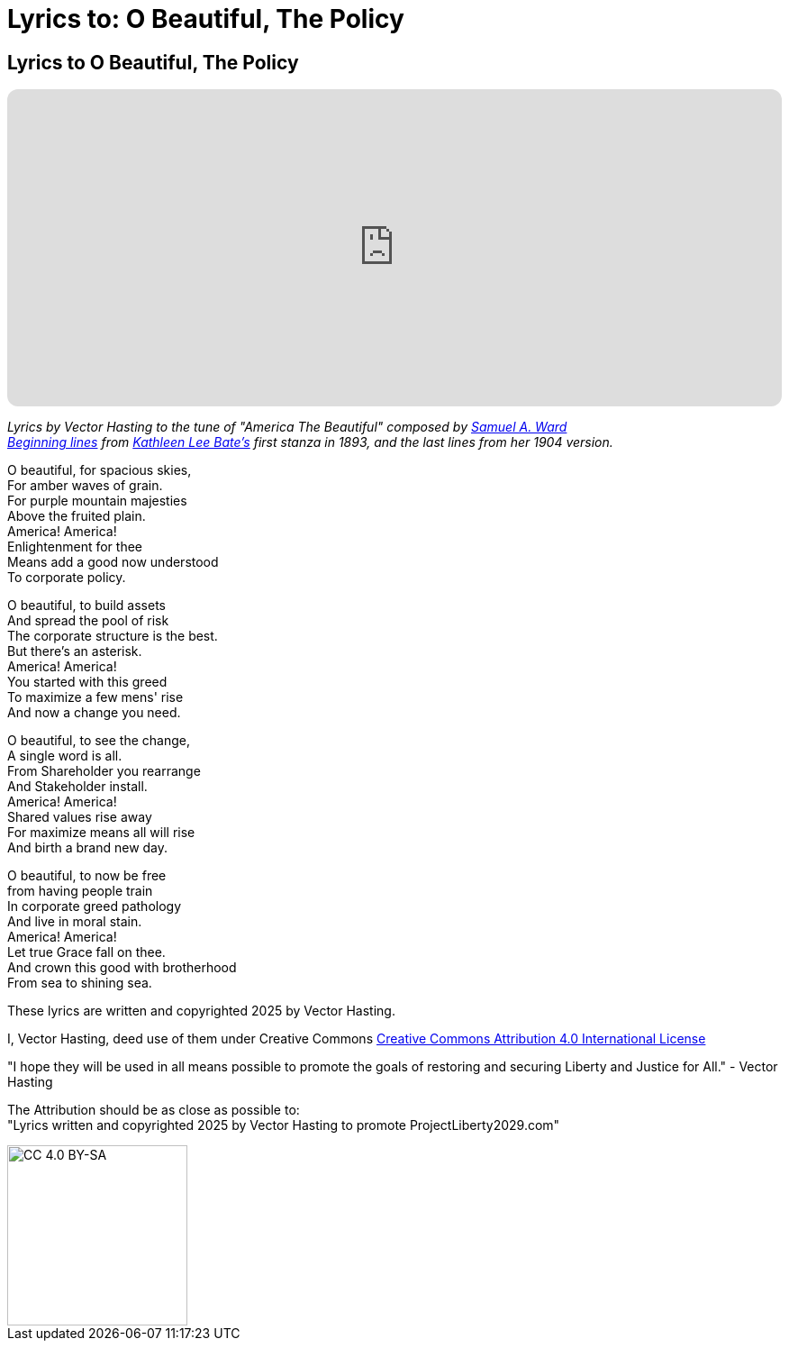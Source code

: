 # Lyrics to: O Beautiful, The Policy
:doctype: book
:table-caption: Data Set
:imagesdir: /content/media/images/
:page-liquid:
:page-stage: 12
:page-draft_complete: 75%
:page-authors: Vector Hasting
:page-todos:

== Lyrics to O Beautiful, The Policy

++++

<iframe data-testid="embed-iframe" style="border-radius:12px" src="https://open.spotify.com/embed/track/1W5GTY78eFqT5wgxHTn95H?utm_source=generator&theme=0" width="100%" height="352" frameBorder="0" allowfullscreen="" allow="autoplay; clipboard-write; encrypted-media; fullscreen; picture-in-picture" loading="lazy"></iframe>

++++

_Lyrics by Vector Hasting to the tune of "America The Beautiful" composed by link:https://en.wikipedia.org/wiki/Samuel_A._Ward["Samuel A. Ward",window=read-later,opts="noopener,nofollow"]_ +
_link:https://en.wikipedia.org/wiki/America_the_Beautiful#Lyrics["Beginning lines",window=read-later,opts="noopener,nofollow"] from link:https://en.wikipedia.org/wiki/Katharine_Lee_Bates["Kathleen Lee Bate's",window=read-later,opts="noopener,nofollow"] first stanza in 1893, and the last lines from her 1904 version._

O beautiful, for spacious skies, +
For amber waves of grain. +
For purple mountain majesties +
Above the fruited plain. +
America! America! +
Enlightenment for thee +
Means add a good now understood +
To corporate policy. 

O beautiful, to build assets +
And spread the pool of risk +
The corporate structure is the best. +
But there’s an asterisk. +
America! America! +
You started with this greed +
To maximize a few mens' rise +
And now a change you need. +

O beautiful, to see the change, +
A single word is all. +
From Shareholder you rearrange +
And Stakeholder install. +
America! America! +
Shared values rise away +
For maximize means all will rise +
And birth a brand new day. 

O beautiful, to now be free +
from having people train +
In corporate greed pathology +
And live in moral stain. +
America! America! +
Let true Grace fall on thee. +
And crown this good with brotherhood +
From sea to shining sea. 


These lyrics are written and copyrighted 2025 by Vector Hasting. 

I, Vector Hasting, deed use of them under Creative Commons link:http://creativecommons.org/licenses/by-sa/4.0/["Creative Commons Attribution 4.0 International License",window=read-later,opts="noopener,nofollow"]

"I hope they will be used in all means possible to promote the goals of restoring and securing Liberty and Justice for All." - Vector Hasting 

The Attribution should be as close as possible to: +
"Lyrics written and copyrighted 2025 by Vector Hasting to promote ProjectLiberty2029.com"

image::by-sa.png[CC 4.0 BY-SA, alt="CC 4.0 BY-SA", width=200]
